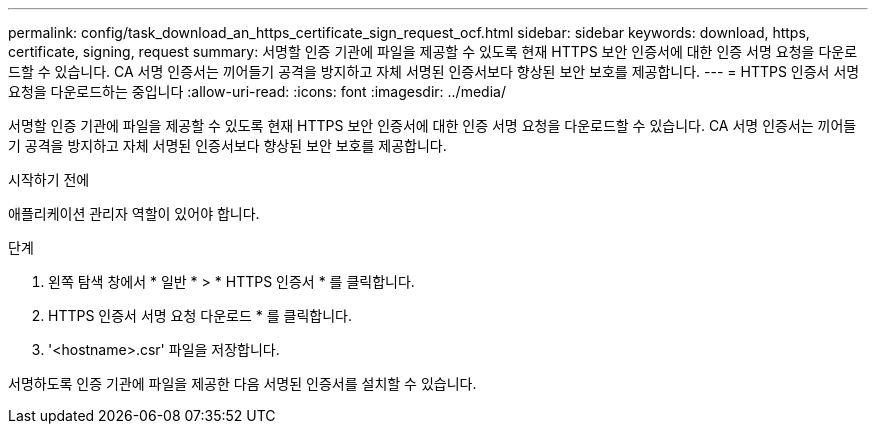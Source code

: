 ---
permalink: config/task_download_an_https_certificate_sign_request_ocf.html 
sidebar: sidebar 
keywords: download, https, certificate, signing, request 
summary: 서명할 인증 기관에 파일을 제공할 수 있도록 현재 HTTPS 보안 인증서에 대한 인증 서명 요청을 다운로드할 수 있습니다. CA 서명 인증서는 끼어들기 공격을 방지하고 자체 서명된 인증서보다 향상된 보안 보호를 제공합니다. 
---
= HTTPS 인증서 서명 요청을 다운로드하는 중입니다
:allow-uri-read: 
:icons: font
:imagesdir: ../media/


[role="lead"]
서명할 인증 기관에 파일을 제공할 수 있도록 현재 HTTPS 보안 인증서에 대한 인증 서명 요청을 다운로드할 수 있습니다. CA 서명 인증서는 끼어들기 공격을 방지하고 자체 서명된 인증서보다 향상된 보안 보호를 제공합니다.

.시작하기 전에
애플리케이션 관리자 역할이 있어야 합니다.

.단계
. 왼쪽 탐색 창에서 * 일반 * > * HTTPS 인증서 * 를 클릭합니다.
. HTTPS 인증서 서명 요청 다운로드 * 를 클릭합니다.
. '<hostname>.csr' 파일을 저장합니다.


서명하도록 인증 기관에 파일을 제공한 다음 서명된 인증서를 설치할 수 있습니다.
